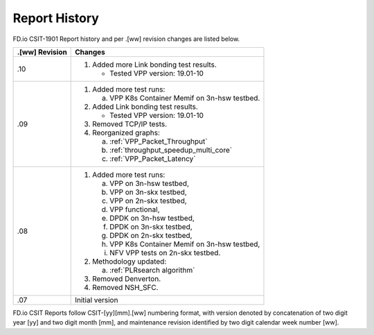 Report History
==============

FD.io CSIT-1901 Report history and per .[ww] revision changes are listed below.

+----------------+------------------------------------------------------------+
| .[ww] Revision | Changes                                                    |
+================+============================================================+
| .10            | 1. Added more Link bonding test results.                   |
|                |                                                            |
|                |    - Tested VPP version: 19.01-10                          |
|                |                                                            |
+----------------+------------------------------------------------------------+
| .09            | 1. Added more test runs:                                   |
|                |                                                            |
|                |    a. VPP K8s Container Memif on 3n-hsw testbed.           |
|                |                                                            |
|                | 2. Added Link bonding test results.                        |
|                |                                                            |
|                |    - Tested VPP version: 19.01-10                          |
|                |                                                            |
|                | 3. Removed TCP/IP tests.                                   |
|                |                                                            |
|                | 4. Reorganized graphs:                                     |
|                |                                                            |
|                |    a. :ref:`VPP_Packet_Throughput`                         |
|                |    b. :ref:`throughput_speedup_multi_core`                 |
|                |    c. :ref:`VPP_Packet_Latency`                            |
|                |                                                            |
+----------------+------------------------------------------------------------+
| .08            | 1. Added more test runs:                                   |
|                |                                                            |
|                |    a. VPP on 3n-hsw testbed,                               |
|                |    b. VPP on 3n-skx testbed,                               |
|                |    c. VPP on 2n-skx testbed,                               |
|                |    d. VPP functional,                                      |
|                |    e. DPDK on 3n-hsw testbed,                              |
|                |    f. DPDK on 3n-skx testbed,                              |
|                |    g. DPDK on 2n-skx testbed,                              |
|                |    h. VPP K8s Container Memif on 3n-hsw testbed,           |
|                |    i. NFV VPP tests on 2n-skx testbed.                     |
|                |                                                            |
|                | 2. Methodology updated:                                    |
|                |                                                            |
|                |    a. :ref:`PLRsearch algorithm`                           |
|                |                                                            |
|                | 3. Removed Denverton.                                      |
|                | 4. Removed NSH_SFC.                                        |
|                |                                                            |
+----------------+------------------------------------------------------------+
| .07            | Initial version                                            |
|                |                                                            |
+----------------+------------------------------------------------------------+

FD.io CSIT Reports follow CSIT-[yy][mm].[ww] numbering format, with version
denoted by concatenation of two digit year [yy] and two digit month [mm], and
maintenance revision identified by two digit calendar week number [ww].
